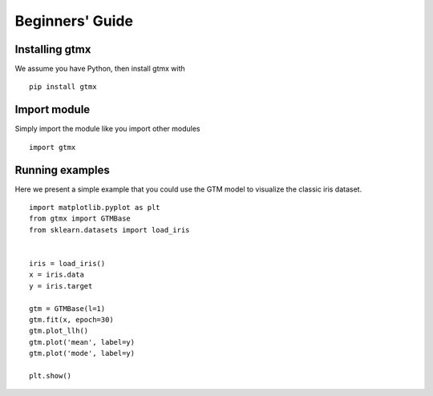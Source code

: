 Beginners' Guide
====================

.. py:currentmodule:: gtmx

Installing gtmx
------------------

We assume you have Python, then install gtmx with ::

    pip install gtmx


Import module
---------------

Simply import the module like you import other modules ::

    import gtmx

Running examples
-----------------

Here we present a simple example that you could use the GTM model to visualize the classic iris dataset.

::

    import matplotlib.pyplot as plt
    from gtmx import GTMBase
    from sklearn.datasets import load_iris


    iris = load_iris()
    x = iris.data
    y = iris.target

    gtm = GTMBase(l=1)
    gtm.fit(x, epoch=30)
    gtm.plot_llh()
    gtm.plot('mean', label=y)
    gtm.plot('mode', label=y)

    plt.show()



.. plot:: ./plots/iris_plot.py
    :align: center
    :include-source: 0




